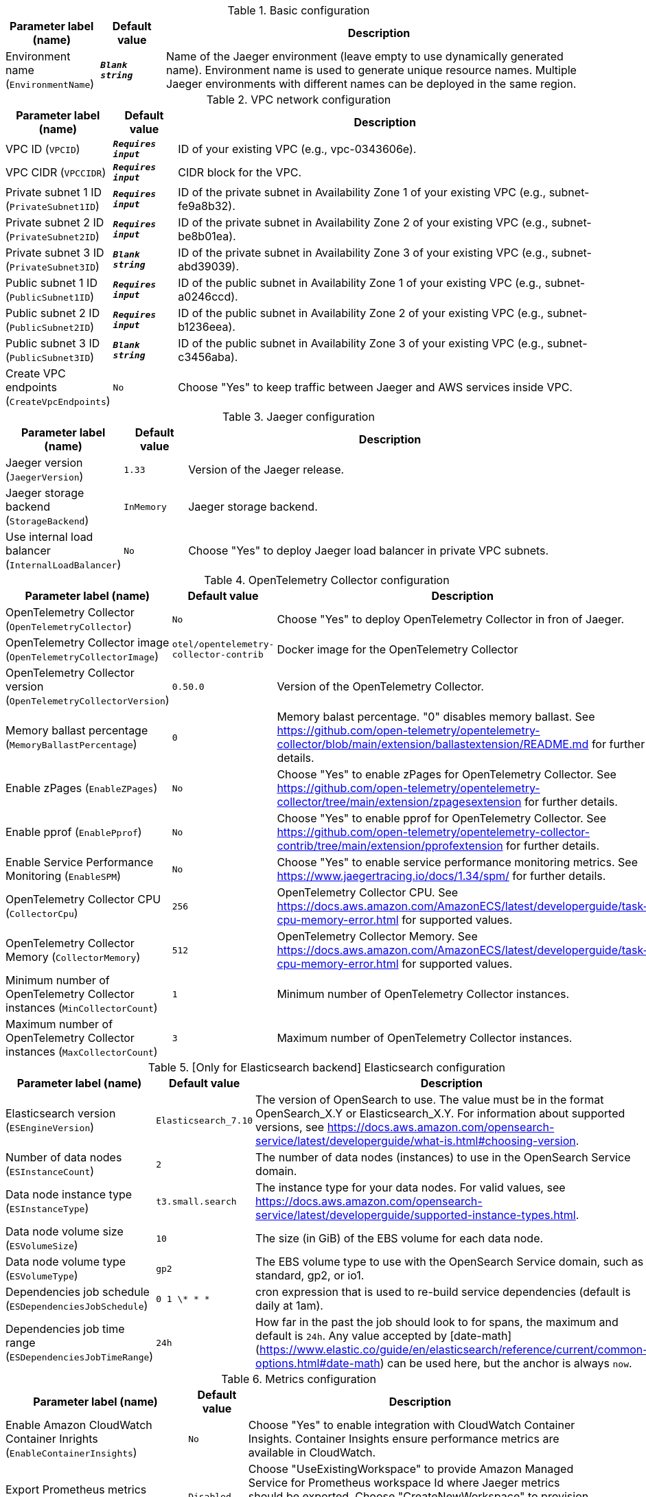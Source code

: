 
.Basic configuration
[width="100%",cols="16%,11%,73%",options="header",]
|===
|Parameter label (name) |Default value|Description|Environment name
(`EnvironmentName`)|`**__Blank string__**`|Name of the Jaeger environment (leave empty to use dynamically generated name).
Environment name is used to generate unique resource names.
Multiple Jaeger environments with different names can be deployed in the same region.

|===
.VPC network configuration
[width="100%",cols="16%,11%,73%",options="header",]
|===
|Parameter label (name) |Default value|Description|VPC ID
(`VPCID`)|`**__Requires input__**`|ID of your existing VPC (e.g., vpc-0343606e).|VPC CIDR
(`VPCCIDR`)|`**__Requires input__**`|CIDR block for the VPC.|Private subnet 1 ID
(`PrivateSubnet1ID`)|`**__Requires input__**`|ID of the private subnet in Availability Zone 1 of your existing VPC (e.g., subnet-fe9a8b32).|Private subnet 2 ID
(`PrivateSubnet2ID`)|`**__Requires input__**`|ID of the private subnet in Availability Zone 2 of your existing VPC (e.g., subnet-be8b01ea).|Private subnet 3 ID
(`PrivateSubnet3ID`)|`**__Blank string__**`|ID of the private subnet in Availability Zone 3 of your existing VPC (e.g., subnet-abd39039).|Public subnet 1 ID
(`PublicSubnet1ID`)|`**__Requires input__**`|ID of the public subnet in Availability Zone 1 of your existing VPC (e.g., subnet-a0246ccd).|Public subnet 2 ID
(`PublicSubnet2ID`)|`**__Requires input__**`|ID of the public subnet in Availability Zone 2 of your existing VPC (e.g., subnet-b1236eea).|Public subnet 3 ID
(`PublicSubnet3ID`)|`**__Blank string__**`|ID of the public subnet in Availability Zone 3 of your existing VPC (e.g., subnet-c3456aba).|Create VPC endpoints
(`CreateVpcEndpoints`)|`No`|Choose "Yes" to keep traffic between Jaeger and AWS services inside VPC.
|===
.Jaeger configuration
[width="100%",cols="16%,11%,73%",options="header",]
|===
|Parameter label (name) |Default value|Description|Jaeger version
(`JaegerVersion`)|`1.33`|Version of the Jaeger release.|Jaeger storage backend
(`StorageBackend`)|`InMemory`|Jaeger storage backend.|Use internal load balancer
(`InternalLoadBalancer`)|`No`|Choose "Yes" to deploy Jaeger load balancer in private VPC subnets.
|===
.OpenTelemetry Collector configuration
[width="100%",cols="16%,11%,73%",options="header",]
|===
|Parameter label (name) |Default value|Description|OpenTelemetry Collector
(`OpenTelemetryCollector`)|`No`|Choose "Yes" to deploy OpenTelemetry Collector in fron of Jaeger.|OpenTelemetry Collector image
(`OpenTelemetryCollectorImage`)|`otel/opentelemetry-collector-contrib`|Docker image for the OpenTelemetry Collector|OpenTelemetry Collector version
(`OpenTelemetryCollectorVersion`)|`0.50.0`|Version of the OpenTelemetry Collector.|Memory ballast percentage
(`MemoryBallastPercentage`)|`0`|Memory balast percentage. "0" disables memory ballast. See https://github.com/open-telemetry/opentelemetry-collector/blob/main/extension/ballastextension/README.md for further details.|Enable zPages
(`EnableZPages`)|`No`|Choose "Yes" to enable zPages for OpenTelemetry Collector. See https://github.com/open-telemetry/opentelemetry-collector/tree/main/extension/zpagesextension for further details.|Enable pprof
(`EnablePprof`)|`No`|Choose "Yes" to enable pprof for OpenTelemetry Collector. See https://github.com/open-telemetry/opentelemetry-collector-contrib/tree/main/extension/pprofextension for further details.|Enable Service Performance Monitoring
(`EnableSPM`)|`No`|Choose "Yes" to enable service performance monitoring metrics. See https://www.jaegertracing.io/docs/1.34/spm/ for further details.|OpenTelemetry Collector CPU
(`CollectorCpu`)|`256`|OpenTelemetry Collector CPU. See https://docs.aws.amazon.com/AmazonECS/latest/developerguide/task-cpu-memory-error.html for supported values.|OpenTelemetry Collector Memory
(`CollectorMemory`)|`512`|OpenTelemetry Collector Memory. See https://docs.aws.amazon.com/AmazonECS/latest/developerguide/task-cpu-memory-error.html for supported values.|Minimum number of OpenTelemetry Collector instances
(`MinCollectorCount`)|`1`|Minimum number of OpenTelemetry Collector instances.|Maximum number of OpenTelemetry Collector instances
(`MaxCollectorCount`)|`3`|Maximum number of OpenTelemetry Collector instances.
|===
.[Only for Elasticsearch backend] Elasticsearch configuration
[width="100%",cols="16%,11%,73%",options="header",]
|===
|Parameter label (name) |Default value|Description|Elasticsearch version
(`ESEngineVersion`)|`Elasticsearch_7.10`|The version of OpenSearch to use. The value must be in the format OpenSearch_X.Y or Elasticsearch_X.Y. 
For information about supported versions, see https://docs.aws.amazon.com/opensearch-service/latest/developerguide/what-is.html#choosing-version.
|Number of data nodes
(`ESInstanceCount`)|`2`|The number of data nodes (instances) to use in the OpenSearch Service domain.|Data node instance type
(`ESInstanceType`)|`t3.small.search`|The instance type for your data nodes. 
For valid values, see https://docs.aws.amazon.com/opensearch-service/latest/developerguide/supported-instance-types.html.
|Data node volume size
(`ESVolumeSize`)|`10`|The size (in GiB) of the EBS volume for each data node.|Data node volume type
(`ESVolumeType`)|`gp2`|The EBS volume type to use with the OpenSearch Service domain, such as standard, gp2, or io1.|Dependencies job schedule
(`ESDependenciesJobSchedule`)|`0 1 \* * *`|cron expression that is used to re-build service dependencies (default is daily at 1am).|Dependencies job time range
(`ESDependenciesJobTimeRange`)|`24h`|How far in the past the job should look to for spans, the maximum and default is `24h`.
Any value accepted by [date-math](https://www.elastic.co/guide/en/elasticsearch/reference/current/common-options.html#date-math) can be used here, but the anchor is always `now`.

|===
.Metrics configuration
[width="100%",cols="16%,11%,73%",options="header",]
|===
|Parameter label (name) |Default value|Description|Enable Amazon CloudWatch Container Inrights
(`EnableContainerInsights`)|`No`|Choose "Yes" to enable integration with CloudWatch Container Insights. 
Container Insights ensure performance metrics are available in CloudWatch.
|Export Prometheus metrics
(`ExportMetrics`)|`Disabled`|Choose "UseExistingWorkspace" to provide Amazon Managed Service for Prometheus workspace Id where Jaeger metrics should be exported. 
Choose "CreateNewWorkspace" to provision a Amazon Managed Service for Prometheus workspace and export Jaeger metrics there.
|Prometheus Workspace Id
(`PrometheusWorkspaceId`)|`**__Blank string__**`|Provide Amazon Managed Service for Prometheus workspace Id if you selected "UseExisting" above.|Metrics scrape interval
(`ScrapeIntervalSeconds`)|`15`|Metrics scrape interval, in seconds|Metrics scrape timeout
(`ScrapeTimeoutSeconds`)|`10`|Metrics scrape timeout, in seconds|Collection interval for ECS cluster metrics
(`ClusterMetricsCollectionInterval`)|`20`|Collection interval for ECS cluster metrics, in seconds
|===
.DNS configuration
[width="100%",cols="16%,11%,73%",options="header",]
|===
|Parameter label (name) |Default value|Description|Domain name
(`DomainName`)|`**__Blank string__**`|The domain name for the Jaeger Query service.|Subdomain name
(`SubdomainName`)|`jaeger`|The subdomain name for the Jaeger Query service. Jaeger will be available at {subdomain}.{domain} URL.|Public DNS
(`PublicDNS`)|`Disabled`|Choose "UseExisting" to provide public hosted zone Id where Jaeger DNS record should be created. 
Choose "CreateNew" to provision a new Route 53 public hosted zone with provided Domain Name and create Jaeger DNS record there.
|Public Hosted Zone Id
(`PublicHostedZoneId`)|`**__Blank string__**`|Provide Route 53 public hosted zone Id if you selected "UseExisting" above.|Private DNS
(`PrivateDNS`)|`Disabled`|Choose "UseExisting" to provide private hosted zone Id where Jaeger DNS record should be created. 
Choose "CreateNew" to provision a new Route 53 private hosted zone with provided Domain Name and create Jaeger DNS record there.
|Private Hosted Zone Id
(`PrivateHostedZoneId`)|`**__Blank string__**`|Provide Route 53 public hosted zone Id if you selected "UseExisting" above.|Certificate
(`Certificate`)|`Disabled`|Choose "UseExisting" to provide ACM certificate ARN to use to terminate SSL for Jaeger DNS record. 
Choose "CreateNew" to provision a new ACM certificate with DNS Domain validation and use it for Jaeger SSL termination.
|Certificate Arn
(`CertificateArn`)|`**__Blank string__**`|Provide ACM certificate ARN if you selected "UseExisting" above.
|===
.AWS Quick Start configuration
[width="100%",cols="16%,11%,73%",options="header",]
|===
|Parameter label (name) |Default value|Description|Quick Start S3 bucket name
(`QSS3BucketName`)|`aws-quickstart`|S3 bucket name for the Quick Start assets. This string can include numbers, lowercase letters, uppercase letters, and hyphens (-). It cannot start or end with a hyphen (-).|Quick Start S3 key prefix
(`QSS3KeyPrefix`)|`quickstart-jaeger/`|S3 key prefix for the Quick Start assets. Quick Start key prefix can include numbers, lowercase letters, uppercase letters, hyphens (-), and forward slash (/).|Quick Start S3 bucket region
(`QSS3BucketRegion`)|`us-east-1`|The AWS Region where the Quick Start S3 bucket (QSS3BucketName) is hosted. When using your own bucket, you must specify this value.
|===